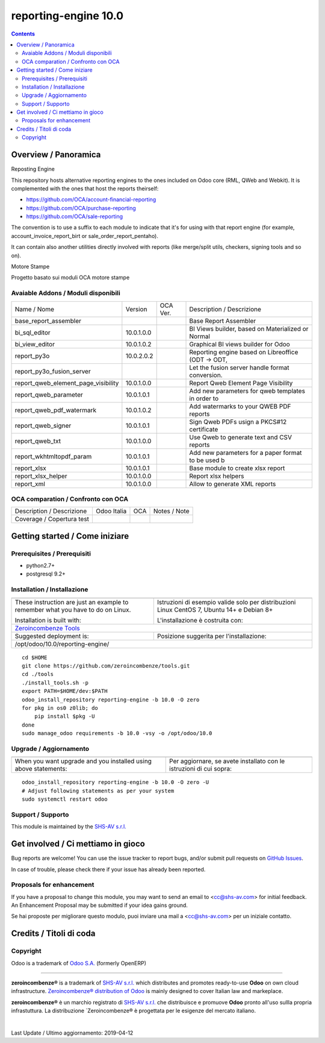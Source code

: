 
======================================
|Zeroincombenze| reporting-engine 10.0
======================================

|Maturity| |Build Status| |Coverage Status| |Codecov Status| |license gpl| |Tech Doc| |Help| |Try Me|

.. contents::


Overview / Panoramica
=====================

|en| Reposting Engine

This repository hosts alternative reporting engines to the ones included on Odoo core (RML, QWeb and Webkit). It is complemented with the ones that host the reports theirself:

* https://github.com/OCA/account-financial-reporting
* https://github.com/OCA/purchase-reporting
* https://github.com/OCA/sale-reporting

The convention is to use a suffix to each module to indicate that it's for using with that report engine (for example, account_invoice_report_birt or sale_order_report_pentaho).

It can contain also another utilities directly involved with reports (like merge/split utils, checkers, signing tools and so on).


|it| Motore Stampe

Progetto basato sui moduli OCA motore stampe

Avaiable Addons / Moduli disponibili
------------------------------------

+-------------------------------------+------------+------------+----------------------------------------------------+
| Name / Nome                         | Version    | OCA Ver.   | Description / Descrizione                          |
+-------------------------------------+------------+------------+----------------------------------------------------+
| base_report_assembler               | |halt|     | |halt|     | Base Report Assembler                              |
+-------------------------------------+------------+------------+----------------------------------------------------+
| bi_sql_editor                       | 10.0.1.0.0 | |same|     | BI Views builder, based on Materialized or Normal  |
+-------------------------------------+------------+------------+----------------------------------------------------+
| bi_view_editor                      | 10.0.1.0.2 | |same|     | Graphical BI views builder for Odoo                |
+-------------------------------------+------------+------------+----------------------------------------------------+
| report_py3o                         | 10.0.2.0.2 | |same|     | Reporting engine based on Libreoffice (ODT -> ODT, |
+-------------------------------------+------------+------------+----------------------------------------------------+
| report_py3o_fusion_server           | |halt|     | |same|     | Let the fusion server handle format conversion.    |
+-------------------------------------+------------+------------+----------------------------------------------------+
| report_qweb_element_page_visibility | 10.0.1.0.0 | |same|     | Report Qweb Element Page Visibility                |
+-------------------------------------+------------+------------+----------------------------------------------------+
| report_qweb_parameter               | 10.0.1.0.1 | |same|     | Add new parameters for qweb templates in order to  |
+-------------------------------------+------------+------------+----------------------------------------------------+
| report_qweb_pdf_watermark           | 10.0.1.0.2 | |same|     | Add watermarks to your QWEB PDF reports            |
+-------------------------------------+------------+------------+----------------------------------------------------+
| report_qweb_signer                  | 10.0.1.0.1 | |same|     | Sign Qweb PDFs usign a PKCS#12 certificate         |
+-------------------------------------+------------+------------+----------------------------------------------------+
| report_qweb_txt                     | 10.0.1.0.0 | |same|     | Use Qweb to generate text and CSV reports          |
+-------------------------------------+------------+------------+----------------------------------------------------+
| report_wkhtmltopdf_param            | 10.0.1.0.1 | |same|     | Add new parameters for a paper format to be used b |
+-------------------------------------+------------+------------+----------------------------------------------------+
| report_xlsx                         | 10.0.1.0.1 | |same|     | Base module to create xlsx report                  |
+-------------------------------------+------------+------------+----------------------------------------------------+
| report_xlsx_helper                  | 10.0.1.0.0 | |same|     | Report xlsx helpers                                |
+-------------------------------------+------------+------------+----------------------------------------------------+
| report_xml                          | 10.0.1.0.0 | |same|     | Allow to generate XML reports                      |
+-------------------------------------+------------+------------+----------------------------------------------------+


OCA comparation / Confronto con OCA
-----------------------------------

+-----------------------------------------------------------------+-------------------+-----------------------+--------------------------------+
| Description / Descrizione                                       | Odoo Italia       | OCA                   | Notes / Note                   |
+-----------------------------------------------------------------+-------------------+-----------------------+--------------------------------+
| Coverage / Copertura test                                       |  |Codecov Status| | |OCA Codecov Status|  | |OCA project|                  |
+-----------------------------------------------------------------+-------------------+-----------------------+--------------------------------+


Getting started / Come iniziare
===============================

|Try Me|


Prerequisites / Prerequisiti
----------------------------


* python2.7+
* postgresql 9.2+

Installation / Installazione
----------------------------

+---------------------------------+------------------------------------------+
| |en|                            | |it|                                     |
+---------------------------------+------------------------------------------+
| These instruction are just an   | Istruzioni di esempio valide solo per    |
| example to remember what        | distribuzioni Linux CentOS 7, Ubuntu 14+ |
| you have to do on Linux.        | e Debian 8+                              |
|                                 |                                          |
| Installation is built with:     | L'installazione è costruita con:         |
+---------------------------------+------------------------------------------+
| `Zeroincombenze Tools <https://github.com/zeroincombenze/tools>`__         |
+---------------------------------+------------------------------------------+
| Suggested deployment is:        | Posizione suggerita per l'installazione: |
+---------------------------------+------------------------------------------+
| /opt/odoo/10.0/reporting-engine/                                           |
+----------------------------------------------------------------------------+

::

    cd $HOME
    git clone https://github.com/zeroincombenze/tools.git
    cd ./tools
    ./install_tools.sh -p
    export PATH=$HOME/dev:$PATH
    odoo_install_repository reporting-engine -b 10.0 -O zero
    for pkg in os0 z0lib; do
        pip install $pkg -U
    done
    sudo manage_odoo requirements -b 10.0 -vsy -o /opt/odoo/10.0


Upgrade / Aggiornamento
-----------------------

+---------------------------------+------------------------------------------+
| |en|                            | |it|                                     |
+---------------------------------+------------------------------------------+
| When you want upgrade and you   | Per aggiornare, se avete installato con  |
| installed using above           | le istruzioni di cui sopra:              |
| statements:                     |                                          |
+---------------------------------+------------------------------------------+

::

    odoo_install_repository reporting-engine -b 10.0 -O zero -U
    # Adjust following statements as per your system
    sudo systemctl restart odoo


Support / Supporto
------------------


|Zeroincombenze| This module is maintained by the `SHS-AV s.r.l. <https://www.zeroincombenze.it/>`__



Get involved / Ci mettiamo in gioco
===================================

Bug reports are welcome! You can use the issue tracker to report bugs,
and/or submit pull requests on `GitHub Issues
<https://github.com/zeroincombenze/reporting-engine/issues>`_.

In case of trouble, please check there if your issue has already been reported.

Proposals for enhancement
-------------------------


|en| If you have a proposal to change this module, you may want to send an email to <cc@shs-av.com> for initial feedback.
An Enhancement Proposal may be submitted if your idea gains ground.

|it| Se hai proposte per migliorare questo modulo, puoi inviare una mail a <cc@shs-av.com> per un iniziale contatto.

Credits / Titoli di coda
========================

Copyright
---------

Odoo is a trademark of `Odoo S.A. <https://www.odoo.com/>`__ (formerly OpenERP)


----------------


|en| **zeroincombenze®** is a trademark of `SHS-AV s.r.l. <https://www.shs-av.com/>`__
which distributes and promotes ready-to-use **Odoo** on own cloud infrastructure.
`Zeroincombenze® distribution of Odoo <https://wiki.zeroincombenze.org/en/Odoo>`__
is mainly designed to cover Italian law and markeplace.

|it| **zeroincombenze®** è un marchio registrato di `SHS-AV s.r.l. <https://www.shs-av.com/>`__
che distribuisce e promuove **Odoo** pronto all'uso sullla propria infrastuttura.
La distribuzione `Zeroincombenze® è progettata per le esigenze del mercato italiano.


|chat_with_us|


|

Last Update / Ultimo aggiornamento: 2019-04-12

.. |Maturity| image:: https://img.shields.io/badge/maturity-Alfa-red.png
    :target: https://odoo-community.org/page/development-status
    :alt: Alfa
.. |Build Status| image:: https://travis-ci.org/zeroincombenze/reporting-engine.svg?branch=10.0
    :target: https://travis-ci.org/zeroincombenze/reporting-engine
    :alt: github.com
.. |license gpl| image:: https://img.shields.io/badge/licence-LGPL--3-7379c3.svg
    :target: http://www.gnu.org/licenses/lgpl-3.0-standalone.html
    :alt: License: LGPL-3
.. |license opl| image:: https://img.shields.io/badge/licence-OPL-7379c3.svg
    :target: https://www.odoo.com/documentation/user/9.0/legal/licenses/licenses.html
    :alt: License: OPL
.. |Coverage Status| image:: https://coveralls.io/repos/github/zeroincombenze/reporting-engine/badge.svg?branch=10.0
    :target: https://coveralls.io/github/zeroincombenze/reporting-engine?branch=10.0
    :alt: Coverage
.. |Codecov Status| image:: https://codecov.io/gh/zeroincombenze/reporting-engine/branch/10.0/graph/badge.svg
    :target: https://codecov.io/gh/OCA/reporting-engine/branch/10.0
    :alt: Codecov
.. |OCA project| image:: Unknown badge-OCA
    :target: https://github.com/OCA/reporting-engine/tree/10.0
    :alt: OCA
.. |Tech Doc| image:: https://www.zeroincombenze.it/wp-content/uploads/ci-ct/prd/button-docs-10.svg
    :target: https://wiki.zeroincombenze.org/en/Odoo/10.0/dev
    :alt: Technical Documentation
.. |Help| image:: https://www.zeroincombenze.it/wp-content/uploads/ci-ct/prd/button-help-10.svg
    :target: https://wiki.zeroincombenze.org/it/Odoo/10.0/man
    :alt: Technical Documentation
.. |Try Me| image:: https://www.zeroincombenze.it/wp-content/uploads/ci-ct/prd/button-try-it-10.svg
    :target: https://erp10.zeroincombenze.it
    :alt: Try Me
.. |OCA Codecov Status| image:: https://codecov.io/gh/OCA/reporting-engine/branch/10.0/graph/badge.svg
    :target: https://codecov.io/gh/OCA/reporting-engine/branch/10.0
    :alt: Codecov
.. |Odoo Italia Associazione| image:: https://www.odoo-italia.org/images/Immagini/Odoo%20Italia%20-%20126x56.png
   :target: https://odoo-italia.org
   :alt: Odoo Italia Associazione
.. |Zeroincombenze| image:: https://avatars0.githubusercontent.com/u/6972555?s=460&v=4
   :target: https://www.zeroincombenze.it/
   :alt: Zeroincombenze
.. |en| image:: https://raw.githubusercontent.com/zeroincombenze/grymb/master/flags/en_US.png
   :target: https://www.facebook.com/groups/openerp.italia/
.. |it| image:: https://raw.githubusercontent.com/zeroincombenze/grymb/master/flags/it_IT.png
   :target: https://www.facebook.com/groups/openerp.italia/
.. |check| image:: https://raw.githubusercontent.com/zeroincombenze/grymb/master/awesome/check.png
.. |no_check| image:: https://raw.githubusercontent.com/zeroincombenze/grymb/master/awesome/no_check.png
.. |menu| image:: https://raw.githubusercontent.com/zeroincombenze/grymb/master/awesome/menu.png
.. |right_do| image:: https://raw.githubusercontent.com/zeroincombenze/grymb/master/awesome/right_do.png
.. |exclamation| image:: https://raw.githubusercontent.com/zeroincombenze/grymb/master/awesome/exclamation.png
.. |warning| image:: https://raw.githubusercontent.com/zeroincombenze/grymb/master/awesome/warning.png
.. |same| image:: https://raw.githubusercontent.com/zeroincombenze/grymb/master/awesome/same.png
.. |late| image:: https://raw.githubusercontent.com/zeroincombenze/grymb/master/awesome/late.png
.. |halt| image:: https://raw.githubusercontent.com/zeroincombenze/grymb/master/awesome/halt.png
.. |info| image:: https://raw.githubusercontent.com/zeroincombenze/grymb/master/awesome/info.png
.. |xml_schema| image:: https://raw.githubusercontent.com/zeroincombenze/grymb/master/certificates/iso/icons/xml-schema.png
   :target: https://github.com/zeroincombenze/grymb/blob/master/certificates/iso/scope/xml-schema.md
.. |DesktopTelematico| image:: https://raw.githubusercontent.com/zeroincombenze/grymb/master/certificates/ade/icons/DesktopTelematico.png
   :target: https://github.com/zeroincombenze/grymb/blob/master/certificates/ade/scope/Desktoptelematico.md
.. |FatturaPA| image:: https://raw.githubusercontent.com/zeroincombenze/grymb/master/certificates/ade/icons/fatturapa.png
   :target: https://github.com/zeroincombenze/grymb/blob/master/certificates/ade/scope/fatturapa.md
.. |chat_with_us| image:: https://www.shs-av.com/wp-content/chat_with_us.gif
   :target: https://tawk.to/85d4f6e06e68dd4e358797643fe5ee67540e408b
